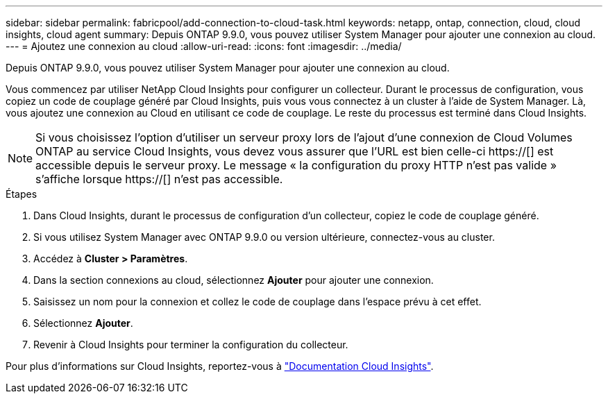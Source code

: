 ---
sidebar: sidebar 
permalink: fabricpool/add-connection-to-cloud-task.html 
keywords: netapp, ontap, connection, cloud, cloud insights, cloud agent 
summary: Depuis ONTAP 9.9.0, vous pouvez utiliser System Manager pour ajouter une connexion au cloud. 
---
= Ajoutez une connexion au cloud
:allow-uri-read: 
:icons: font
:imagesdir: ../media/


[role="lead"]
Depuis ONTAP 9.9.0, vous pouvez utiliser System Manager pour ajouter une connexion au cloud.

Vous commencez par utiliser NetApp Cloud Insights pour configurer un collecteur. Durant le processus de configuration, vous copiez un code de couplage généré par Cloud Insights, puis vous vous connectez à un cluster à l'aide de System Manager. Là, vous ajoutez une connexion au Cloud en utilisant ce code de couplage. Le reste du processus est terminé dans Cloud Insights.

[NOTE]
====
Si vous choisissez l'option d'utiliser un serveur proxy lors de l'ajout d'une connexion de Cloud Volumes ONTAP au service Cloud Insights, vous devez vous assurer que l'URL est bien celle-ci https://[] est accessible depuis le serveur proxy. Le message « la configuration du proxy HTTP n'est pas valide » s'affiche lorsque https://[] n'est pas accessible.

====
.Étapes
. Dans Cloud Insights, durant le processus de configuration d'un collecteur, copiez le code de couplage généré.
. Si vous utilisez System Manager avec ONTAP 9.9.0 ou version ultérieure, connectez-vous au cluster.
. Accédez à *Cluster > Paramètres*.
. Dans la section connexions au cloud, sélectionnez *Ajouter* pour ajouter une connexion.
. Saisissez un nom pour la connexion et collez le code de couplage dans l'espace prévu à cet effet.
. Sélectionnez *Ajouter*.
. Revenir à Cloud Insights pour terminer la configuration du collecteur.


Pour plus d'informations sur Cloud Insights, reportez-vous à link:https://docs.netapp.com/us-en/cloudinsights/task_dc_na_cloud_connection.html["Documentation Cloud Insights"^].
